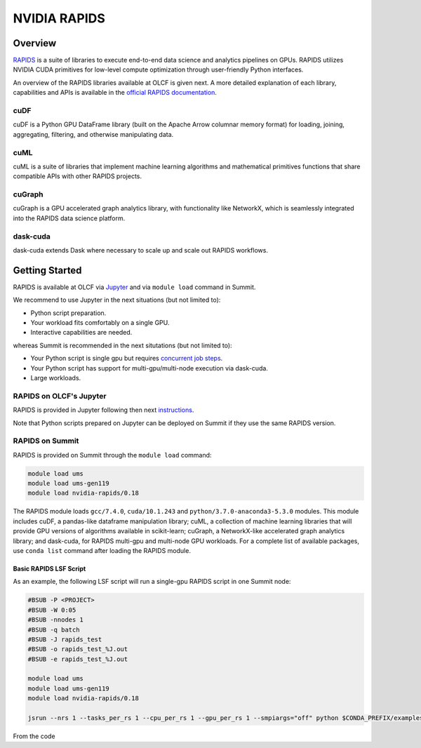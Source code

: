 *************************************************************************************
NVIDIA RAPIDS
*************************************************************************************

Overview
========

`RAPIDS <https://rapids.ai/>`_ is a suite of libraries to execute end-to-end data science and analytics pipelines on GPUs. RAPIDS utilizes NVIDIA CUDA primitives for low-level compute optimization through user-friendly Python interfaces.

An overview of the RAPIDS libraries available at OLCF is given next. A more detailed explanation of each library, capabilities and APIs is available in the `official RAPIDS documentation <https://docs.rapids.ai/api>`_.

cuDF
----

cuDF is a Python GPU DataFrame library (built on the Apache Arrow columnar memory format) for loading, joining, aggregating, filtering, and otherwise manipulating data.

cuML
----

cuML is a suite of libraries that implement machine learning algorithms and mathematical primitives functions that share compatible APIs with other RAPIDS projects.

cuGraph
-------

cuGraph is a GPU accelerated graph analytics library, with functionality like NetworkX, which is seamlessly integrated into the RAPIDS data science platform.

dask-cuda
---------

dask-cuda extends Dask where necessary to scale up and scale out RAPIDS workflows.

Getting Started
===============

RAPIDS is available at OLCF via `Jupyter <https://docs.olcf.ornl.gov/services_and_applications/jupyter/overview.html#example-creating-a-conda-environment-for-rapids>`_ and via ``module load`` command in Summit. 

We recommend to use Jupyter in the next situations (but not limited to):

- Python script preparation.
- Your workload fits comfortably on a single GPU.
- Interactive capabilities are needed. 

whereas Summit is recommended in the next situtations (but not limited to):

- Your Python script is single gpu but requires `concurrent job steps <https://docs.olcf.ornl.gov/systems/summit_user_guide.html?highlight=jsrun%20steps#concurrent-job-steps>`_.
- Your Python script has support for multi-gpu/multi-node execution via dask-cuda.
- Large workloads.

RAPIDS on OLCF's Jupyter
------------------------

RAPIDS is provided in Jupyter following then next `instructions <https://docs.olcf.ornl.gov/services_and_applications/jupyter/overview.html#example-creating-a-conda-environment-for-rapids>`_.

Note that Python scripts prepared on Jupyter can be  deployed on Summit if they use the same RAPIDS version.

RAPIDS on Summit
----------------

RAPIDS is provided on Summit through the ``module load`` command:

.. code-block:: bash

    module load ums
    module load ums-gen119
    module load nvidia-rapids/0.18

The RAPIDS module loads ``gcc/7.4.0``, ``cuda/10.1.243`` and ``python/3.7.0-anaconda3-5.3.0`` modules. This module includes cuDF, a pandas-like dataframe manipulation library; cuML, a collection of machine learning libraries that will provide GPU versions of algorithms available in scikit-learn; cuGraph, a NetworkX-like accelerated graph analytics library; and dask-cuda, for RAPIDS multi-gpu and multi-node GPU workloads. For a complete list of available packages, use ``conda list`` command after loading the RAPIDS module.

Basic RAPIDS LSF Script
^^^^^^^^^^^^^^^^^^^^^^^

As an example, the following LSF script will run a single-gpu RAPIDS script in one Summit node:

.. code-block:: bash

    #BSUB -P <PROJECT>
    #BSUB -W 0:05
    #BSUB -nnodes 1
    #BSUB -q batch
    #BSUB -J rapids_test
    #BSUB -o rapids_test_%J.out
    #BSUB -e rapids_test_%J.out

    module load ums
    module load ums-gen119
    module load nvidia-rapids/0.18

    jsrun --nrs 1 --tasks_per_rs 1 --cpu_per_rs 1 --gpu_per_rs 1 --smpiargs="off" python $CONDA_PREFIX/examples/cudf/cudf_test.py

From the code
